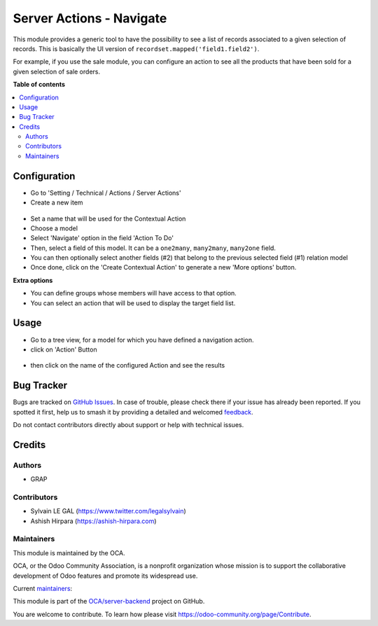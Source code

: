 =========================
Server Actions - Navigate
=========================

.. 
   !!!!!!!!!!!!!!!!!!!!!!!!!!!!!!!!!!!!!!!!!!!!!!!!!!!!
   !! This file is generated by oca-gen-addon-readme !!
   !! changes will be overwritten.                   !!
   !!!!!!!!!!!!!!!!!!!!!!!!!!!!!!!!!!!!!!!!!!!!!!!!!!!!
   !! source digest: sha256:2c2b8623b55720c69820ab8a7a26d3bc90897eb1f587f26f9e1a778f33f99448
   !!!!!!!!!!!!!!!!!!!!!!!!!!!!!!!!!!!!!!!!!!!!!!!!!!!!

.. |badge1| image:: https://img.shields.io/badge/maturity-Beta-yellow.png
    :target: https://odoo-community.org/page/development-status
    :alt: Beta
.. |badge2| image:: https://img.shields.io/badge/licence-AGPL--3-blue.png
    :target: http://www.gnu.org/licenses/agpl-3.0-standalone.html
    :alt: License: AGPL-3
.. |badge3| image:: https://img.shields.io/badge/github-OCA%2Fserver--backend-lightgray.png?logo=github
    :target: https://github.com/OCA/server-backend/tree/14.0/server_action_navigate
    :alt: OCA/server-backend
.. |badge4| image:: https://img.shields.io/badge/weblate-Translate%20me-F47D42.png
    :target: https://translation.odoo-community.org/projects/server-backend-14-0/server-backend-14-0-server_action_navigate
    :alt: Translate me on Weblate
.. |badge5| image:: https://img.shields.io/badge/runboat-Try%20me-875A7B.png
    :target: https://runboat.odoo-community.org/builds?repo=OCA/server-backend&target_branch=14.0
    :alt: Try me on Runboat

|badge1| |badge2| |badge3| |badge4| |badge5|

This module provides a generic tool to have the possibility to see a list of
records associated to a given selection of records. This is basically the UI version of ``recordset.mapped('field1.field2')``.

For example, if you use the sale module, you can configure an action to see
all the products that have been sold for a given selection of sale orders.

**Table of contents**

.. contents::
   :local:

Configuration
=============

* Go to 'Setting / Technical / Actions / Server Actions'

* Create a new item

.. figure:: https://raw.githubusercontent.com/OCA/server-backend/14.0/server_action_navigate/static/description/ir_actions_server_form.png

* Set a name that will be used for the Contextual Action

* Choose a model

* Select 'Navigate' option in the field 'Action To Do'

* Then, select a field of this model. It can be a ``one2many``, ``many2many``,
  ``many2one`` field.

* You can then optionally select another fields (#2) that belong to the previous
  selected field (#1) relation model

* Once done, click on the 'Create Contextual Action' to generate a new 'More options'
  button.


**Extra options**

* You can define groups whose members will have access to that option.

* You can select an action that will be used to display the target field list.

Usage
=====

* Go to a tree view, for a model for which you have defined a navigation action.

* click on 'Action' Button

.. figure:: https://raw.githubusercontent.com/OCA/server-backend/14.0/server_action_navigate/static/description/sale_order_tree.png


* then click on the name of the configured Action and see the results

.. figure:: https://raw.githubusercontent.com/OCA/server-backend/14.0/server_action_navigate/static/description/product_product_tree.png

Bug Tracker
===========

Bugs are tracked on `GitHub Issues <https://github.com/OCA/server-backend/issues>`_.
In case of trouble, please check there if your issue has already been reported.
If you spotted it first, help us to smash it by providing a detailed and welcomed
`feedback <https://github.com/OCA/server-backend/issues/new?body=module:%20server_action_navigate%0Aversion:%2014.0%0A%0A**Steps%20to%20reproduce**%0A-%20...%0A%0A**Current%20behavior**%0A%0A**Expected%20behavior**>`_.

Do not contact contributors directly about support or help with technical issues.

Credits
=======

Authors
~~~~~~~

* GRAP

Contributors
~~~~~~~~~~~~

* Sylvain LE GAL (https://www.twitter.com/legalsylvain)
* Ashish Hirpara (https://ashish-hirpara.com)

Maintainers
~~~~~~~~~~~

This module is maintained by the OCA.

.. image:: https://odoo-community.org/logo.png
   :alt: Odoo Community Association
   :target: https://odoo-community.org

OCA, or the Odoo Community Association, is a nonprofit organization whose
mission is to support the collaborative development of Odoo features and
promote its widespread use.

.. |maintainer-legalsylvain| image:: https://github.com/legalsylvain.png?size=40px
    :target: https://github.com/legalsylvain
    :alt: legalsylvain
.. |maintainer-ashishhirpara| image:: https://github.com/ashishhirpara.png?size=40px
    :target: https://github.com/ashishhirpara
    :alt: ashishhirpara

Current `maintainers <https://odoo-community.org/page/maintainer-role>`__:

|maintainer-legalsylvain| |maintainer-ashishhirpara| 

This module is part of the `OCA/server-backend <https://github.com/OCA/server-backend/tree/14.0/server_action_navigate>`_ project on GitHub.

You are welcome to contribute. To learn how please visit https://odoo-community.org/page/Contribute.
